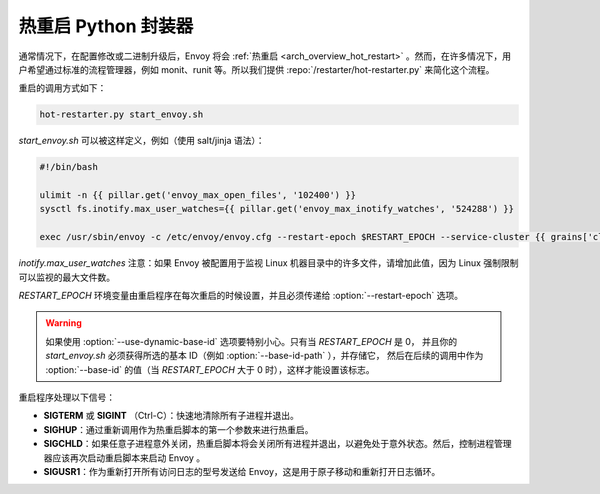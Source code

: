 .. _operations_hot_restarter:

热重启 Python 封装器
==========================

通常情况下，在配置修改或二进制升级后，Envoy 将会 :ref:`热重启 <arch_overview_hot_restart>` 。然而，在许多情况下，用户希望通过标准的流程管理器，例如 monit、runit 等。所以我们提供 :repo:`/restarter/hot-restarter.py` 来简化这个流程。

重启的调用方式如下：

.. code-block:: console

  hot-restarter.py start_envoy.sh

`start_envoy.sh` 可以被这样定义，例如（使用 salt/jinja 语法）：

.. code-block:: jinja

  #!/bin/bash

  ulimit -n {{ pillar.get('envoy_max_open_files', '102400') }}
  sysctl fs.inotify.max_user_watches={{ pillar.get('envoy_max_inotify_watches', '524288') }}

  exec /usr/sbin/envoy -c /etc/envoy/envoy.cfg --restart-epoch $RESTART_EPOCH --service-cluster {{ grains['cluster_name'] }} --service-node {{ grains['service_node'] }} --service-zone {{ grains.get('ec2_availability-zone', 'unknown') }}

`inotify.max_user_watches` 注意：如果 Envoy 被配置用于监视 Linux 机器目录中的许多文件，请增加此值，因为 Linux 强制限制可以监视的最大文件数。

*RESTART_EPOCH* 环境变量由重启程序在每次重启的时候设置，并且必须传递给 :option:`--restart-epoch` 选项。

.. warning::

   如果使用 :option:`--use-dynamic-base-id` 选项要特别小心。只有当 *RESTART_EPOCH* 是 0，
   并且你的 *start_envoy.sh* 必须获得所选的基本 ID（例如 :option:`--base-id-path` ），并存储它，
   然后在后续的调用中作为 :option:`--base-id` 的值（当 *RESTART_EPOCH* 大于 0 时），这样才能设置该标志。


重启程序处理以下信号：

* **SIGTERM** 或 **SIGINT** （Ctrl-C）：快速地清除所有子进程并退出。
* **SIGHUP**：通过重新调用作为热重启脚本的第一个参数来进行热重启。
* **SIGCHLD**：如果任意子进程意外关闭，热重启脚本将会关闭所有进程并退出，以避免处于意外状态。然后，控制进程管理器应该再次启动重启脚本来启动 Envoy 。
* **SIGUSR1**：作为重新打开所有访问日志的型号发送给 Envoy，这是用于原子移动和重新打开日志循环。
